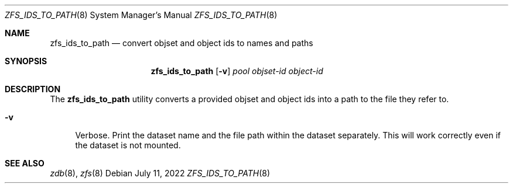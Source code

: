 .\" SPDX-License-Identifier: CDDL-1.0
.\"
.\" CDDL HEADER START
.\"
.\" The contents of this file are subject to the terms of the
.\" Common Development and Distribution License (the "License").
.\" You may not use this file except in compliance with the License.
.\"
.\" You can obtain a copy of the license at usr/src/OPENSOLARIS.LICENSE
.\" or https://opensource.org/licenses/CDDL-1.0.
.\" See the License for the specific language governing permissions
.\" and limitations under the License.
.\"
.\" When distributing Covered Code, include this CDDL HEADER in each
.\" file and include the License file at usr/src/OPENSOLARIS.LICENSE.
.\" If applicable, add the following below this CDDL HEADER, with the
.\" fields enclosed by brackets "[]" replaced with your own identifying
.\" information: Portions Copyright [yyyy] [name of copyright owner]
.\"
.\" CDDL HEADER END
.\"
.\" Copyright (c) 2020 by Delphix. All rights reserved.
.\"
.Dd July 11, 2022
.Dt ZFS_IDS_TO_PATH 8
.Os
.
.Sh NAME
.Nm zfs_ids_to_path
.Nd convert objset and object ids to names and paths
.Sh SYNOPSIS
.Nm
.Op Fl v
.Ar pool
.Ar objset-id
.Ar object-id
.
.Sh DESCRIPTION
The
.Sy zfs_ids_to_path
utility converts a provided objset and object ids
into a path to the file they refer to.
.Bl -tag -width "-D"
.It Fl v
Verbose.
Print the dataset name and the file path within the dataset separately.
This will work correctly even if the dataset is not mounted.
.El
.
.Sh SEE ALSO
.Xr zdb 8 ,
.Xr zfs 8
